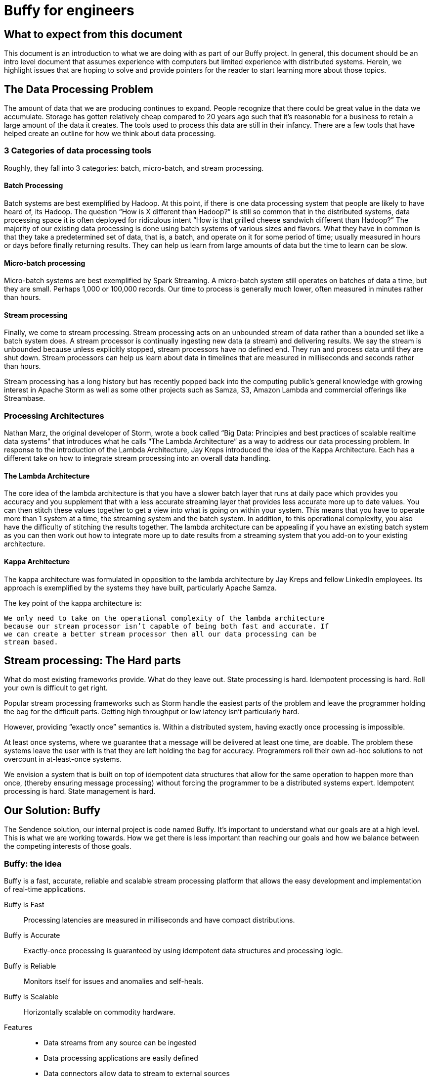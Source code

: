 = Buffy for engineers

== What to expect from this document

This document is an introduction to what we are doing with as part of our Buffy
project. In general, this document should be an intro level document that
assumes experience with computers but limited experience with distributed
systems. Herein, we highlight issues that are hoping to solve and provide
pointers for the reader to start learning more about those topics.

== The Data Processing Problem

The amount of data that we are producing continues to expand. People recognize
that there could be great value in the data we accumulate. Storage has gotten
relatively cheap compared to 20 years ago such that it’s reasonable for a
business to retain a large amount of the data it creates. The tools used to
process this data are still in their infancy. There are a few tools that have
helped create an outline for how we think about data processing.

=== 3 Categories of data processing tools

Roughly, they fall into 3 categories: batch, micro-batch, and stream processing.

==== Batch Processing

Batch systems are best exemplified by Hadoop. At this point, if there is one
data processing system that people are likely to have heard of, its Hadoop. The
question  “How is X different than Hadoop?” is still so common that in the
distributed systems, data processing space it is often deployed for ridiculous
intent “How is that grilled cheese sandwich different than Hadoop?” The majority
of our existing data processing is done using batch systems of various sizes and
flavors. What they have in common is that they take a predetermined set of data,
that is, a batch, and operate on it for some period of time; usually measured in
hours or days before finally returning results. They can help us learn from
large amounts of data but the time to learn can be slow.

==== Micro-batch processing

Micro-batch systems are best exemplified by Spark Streaming. A micro-batch
system still operates on batches of data a time, but they are small. Perhaps
1,000 or 100,000 records. Our time to process is generally much lower, often
measured in minutes rather than hours.

==== Stream processing

Finally, we come to stream processing. Stream processing acts on an unbounded
stream of data rather than a bounded set like a batch system does. A stream
processor is continually ingesting new data (a stream) and delivering results.
We say the stream is unbounded because unless explicitly stopped, stream
processors have no defined end. They run and process data until they are shut
down. Stream processors can help us learn about data in timelines that are
measured in milliseconds and seconds rather than hours.

Stream processing has a long history but has recently popped back into the
computing public’s general knowledge with growing interest in Apache Storm as
well as some other projects such as Samza, S3, Amazon Lambda and commercial
offerings like Streambase.

=== Processing Architectures

Nathan Marz, the original developer of Storm, wrote a book called “Big Data:
Principles and best practices of scalable realtime data systems” that introduces
what he calls “The Lambda Architecture” as a way to address our data processing
problem. In response to the introduction of the Lambda Architecture, Jay Kreps
introduced the idea of the Kappa Architecture. Each has a different take on how
to integrate stream processing into an overall data handling.

==== The Lambda Architecture

The core idea of the lambda architecture is that you have a slower batch layer
that runs at daily pace which provides you accuracy and you supplement that with
a less accurate streaming layer that provides less accurate more up to date
values. You can then stitch these values together to get a view into what is
going on within your system. This means that you have to operate more than 1
system at a time, the streaming system and the batch system. In addition, to
this operational complexity, you also have the difficulty of stitching the
results together. The lambda architecture can be appealing if you have an
existing batch system as you can then work out how to integrate more up to date
results from a streaming system that you add-on to your existing architecture.

==== Kappa Architecture

The kappa architecture was formulated in opposition to the lambda architecture
by Jay Kreps and fellow LinkedIn employees. Its approach is exemplified by the
systems they have built, particularly Apache Samza.

The key point of the kappa architecture is:

 We only need to take on the operational complexity of the lambda architecture
 because our stream processor isn’t capable of being both fast and accurate. If
 we can create a better stream processor then all our data processing can be
 stream based.

== Stream processing: The Hard parts

What do most existing frameworks provide. What do they leave out. State
processing is hard. Idempotent processing is hard. Roll your own is difficult
to get right.

Popular stream processing frameworks such as Storm handle the easiest parts of
the problem and leave the programmer holding the bag for the difficult parts.
Getting high throughput or low latency isn’t particularly hard.

However, providing “exactly once” semantics is. Within a distributed system,
having exactly once processing is impossible.

At least once systems, where we guarantee that a message will be delivered at
least one time, are doable. The problem these systems leave the user with is
that they are left holding the bag for accuracy. Programmers roll their own
ad-hoc solutions to not overcount in at-least-once systems.

We envision a system that is built on top of idempotent data structures that
allow for the same operation to happen more than once, (thereby ensuring message
processing) without forcing the programmer to be a distributed systems expert.
Idempotent processing is hard. State management is hard.

== Our Solution: Buffy

The Sendence solution, our internal project is code named Buffy. It's important
to understand what our goals are at a high level. This is what we are working
towards. How we get there is less important than reaching our goals and how we
balance between the competing interests of those goals.

=== Buffy: the idea

Buffy is a fast, accurate, reliable and scalable stream processing platform that
allows the easy development and implementation of real-time applications.

Buffy is Fast::
Processing latencies are measured in milliseconds and have compact distributions.

Buffy is Accurate::
Exactly-once processing is guaranteed by using idempotent data structures and processing logic.

Buffy is Reliable::
Monitors itself for issues and anomalies and self-heals.

Buffy is Scalable::
Horizontally scalable on commodity hardware.

Features::
* Data streams from any source can be ingested
* Data processing applications are easily defined
* Data connectors allow data to stream to external sources
* Long lived stable and versioned API to the processing infrastructure
* Tracing and sampling of processing
* Able to generate synthetic streams to reproduce production failures (as an automatic consequence of any failure occurring)

Goals::
* Core capabilities aren’t tied to a 3rd party commercial products
* Have predictable and compact latency distributions

==== What do we mean by...

Fast::
High Throughput:::
Processing rates for Buffy should be measured in the millions of messages per
second.
Low Latency:::
Buffy will allow for low latency use cases. Initial targets will be processing
100k messages/sec with 1 ms latency and upwards of 500k messages/sec with 2 ms
latency. We want to be able to maintain our low latencies while scaling
horizontally. This means that features such as message delivery guarantees can’t
come with the high overheads.
+
Saying low latency is all well and good but, what
is our measurement for low latency? 95p? 99p? We haven’t come up with a hard
determination of that. However, we know that we want to have soft real time
latency guarantees such that tail latencies are within striking range of our
targets rather than the hockey stick latencies that one sees from many
distributed systems.

Accurate::
Exactly-once processing in a distributed system is impossible. We have two options:
At-most-once processing and At-least-once processing.
+
In our worst case scenario, at-most-once processing means that we might never
process some message. At-least-once processing worst case is that we might
process a message more than once. Either way, this is a disaster if we want to
be as accurate as possible. You can achieve the semantics of exactly-once
processing in an at-least-once system by doing idempotent processing of
messages. That is, processing a message more than once, has no more of an
impact that processing it once.
+
At the core of Buffy are platform provided idempotent data structures that when
used with the rest of Buffy allows us to provide at-least-once delivery while
maintaining exactly-once semantics.

Reliable::
Guaranteed message processing + self healing.

Scalable::
To keep up with ever expanding data processing needs, Buffy adopts a scale out
approach. Throughput capacity can be added at any time by adding additional
nodes to an existing Buffy cluster.

==== Trade-offs: It’s always about trade-offs

Those are some pretty impressive goals we’ve set for Buffy; calling it the holy
grail of stream processing wouldn’t be out of line. Is this even possible? Yes,
but there will be trade-offs.

Providing accuracy means adding overhead that will impact on speed. Providing
reliability and scalability via a scale out design means adding latency
overheads. Optimizing for throughput can negatively impact latency and
vice-versa. Each streaming use case will want to a different balance and will
have a different tolerance for different trade-offs. Wherever possible, we want
to allow the system operator the power to influence those trade-offs.

This could be at the use case level where you can sacrifice reliability for
speed by lowering the number of replicas you have of your data in order to gain
speed. Or it could be at the platform level where you can tune shared buffers
and optimize for throughput rather than latency. The important thing is that we
allow the operator to make those choices. When we dive into specific features of
Buffy later in this document, we will discuss ways that we can make each feature
tunable.

=== Buffy: the components

Let’s quickly touch on each of the core components of Buffy and we what get from
them. We will discuss each in more depth later. What’s important now it to
understand the role each plays in the larger system.

Clustered solution::
Provide resiliency and scalability by creating a scale out clustered platform.

In memory computing::
All platform data will be stored in memory to lower latency and increase
throughput by not having to make trips to external systems in order to get data
needed for processing.

Idempotent data-structures::
Data structures such as CRDTs that can be replicated and accept writes at any
replica can help increase platform throughput and ease state management and
correctness in an at-least-once system.

Intelligent topology layout::
We need to colocate computation with the data it uses on the same node to
prevent having to fetch needed data from other nodes in the cluster.

=== Buffy: the architecture

Earlier we said that the hardest part of stream processing is state management
and idempotent processing. We further said that Buffy would solve this for
programmer in a seamless fashion. Given that we are making this a core value
proposition of Buffy, it makes sense to start our discussion of Buffy with how
it addresses these issues.

At the heart of Buffy is a synthesis of some ideas that have been around in
computer science for a long time combined together with some rather new ones.

==== Buffy as dataflow

 Dataflow is a software architecture based on the idea that changing the value
 of a variable should automatically force recalculation of the values of
 variables which depend on its value.
 <from https://en.wikipedia.org/wiki/Dataflow>

Buffy provides reusable idempotent data structures connected together using
functions. Functions can subscribe to changes to specific idempotent data
structures and can then in turn update other (or the same) idempotent data
structures to continue the cycle. Imagine the canonical big data hello world
example: Word Count.

In Storm, you have an incoming source of data, a “spout”, that sentences flow
into. These are handed off to a unit of processing, a “bolt”, that splits the
sentences into words. These words are then sent on to other bolts using
consistent hashing so that all instances of the word ‘foo’ end up at the same
bolt. Within the bolt, we keep a running count of each word seen. Periodically,
we output the count for each word seen to another system. The bolt to jvm
relationship is N to 1. That is, at least 1 or more counting bolts run per JVM.
If our jvm crashes, we lose that state. Our word count will be off. Further, if
a sentence gets replayed due to error, we can end up with inaccurate results.
Not losing our state and not double counting are the hard work of stream
processing that Storm and frameworks of its ilk push off onto the programmer.

Buffy puts our state management and idempotent processing at the core of the
developer experience. (this is not the only way to model our data) With Buffy,
we start with 1 or more idempotent data structures that can store our state. In
the simplest example, we can have a single data structure for all words. This
data structure is a map that in turn contains keys and values. Each key is the
word, and the value is an idempotent counter of the number of times we have
seen the word.

[source,json]
----
all-words : {
  “foo” => 14,
  “bar” => 15
}
----

In our flow, we connect an incoming message source (which gets sentences) to
our data structure with a function that splits those sentences into words and
increments the corresponding counters. Because we are using CRDTs to represent
our map and counters, we can safely concurrently update the messages without
coordination. Further, our data structure is made idempotent so we can
increment its state for the same incoming message multiple times without a
corresponding increase in state. One example way or handling this would be to
store counter state as a tuple of (source_id, increment amount). So if our
counter is:

----
(1, 1)
(2, 4)
(1, 1)
(3, 2)
----

then our final value is 7 because the 1st and 3rd value have a duplicate
source_id and we filter it out. We used message replay to guarantee delivery
and our idempotent data structure to assure accuracy.

We can construct longer data flows by connecting chains of structures together

-> incoming message -> FUNCTION -> data structure

where changes in the state of a given data structure are broadcast out to
interested functions as an incoming message.

==== Querying data

Buffy provides no data querying capabilities. All movement is based on reacting
to changes in state. If an external entity needs to query data in order to run
reports etc, then the final step in a Buffy flow should be to export data to a
queryable store (timeseries db, RDBMS etc). As we are currently imagining Buffy,
there is no internal querying as well. Pure dataflow. It seems likely that we
might relax this for querying reference data etc that would be used and we want
to store on the grid. However, more research needs to go into this and figure
out what it means. For the time being, queryable internal data should be ignored
as it probably won’t be the same idempotent data structures that we are using
elsewhere.

< Should have a data processing loop diagram here >

== Buffy: the platform

A streaming data processor itself is great but, to provide customers with a
robust solution, we feel it is important to provide an integrated experience
that includes monitoring and management including a friendly UI.

=== Applications

Multiple data flows/pipelines running on a cluster, possibly sharing steps

=== Monitoring and Management

Buffy will include comprehensive monitoring and management capabilities. Both
will span the different parts of the platform from the physical servers to the
services that make up the platform to the applications/flows running on top of
the platform. The purpose of the management functionality is to allow people to
easily operate and administer the platform, it’s components, and the
applications running on top.

At the core of the platform’s monitoring and management is Syntelligence.
Syntelligence is the automated self-healing capability of Buffy. It will use a
combination of machine learning, data correlation, anomaly detection, monitoring
data and event data in order to identify and resolve issues (service crash,
abnormal performance, server crash, etc). We will cover Syntelligence and its
inner working in another document.

Management capabilities include::

* Adding & Removing nodes from the cluster
* Deploy & Remove applications
* Change resource allocation/priority of applications
* View application information including status and metrics
* Rebalance applications after cluster configuration changes

Monitoring capabilities include::

* Server health & metrics
* Component health & metrics
* Application health & metrics
* System event logs such as server up, service started, service shutdown etc
* Syntelligence history & logs

=== UI

UI is a “dataflow UI”. Different flows (topologies) can share segments. Imagine
a UI that allows you to see all the interconnected nodes  and map out specific
ones as a “named” flow that you can then get latency and throughput metrics on
(plus other UI reporting).

What does the highest level of UI/metrics look like? “Messages” processed?
Latency doesn’t mean anything without a flow but you can still have throughput
from number of messages processed.

Flow is a user defined series of linked idempotent processing (DAG) that has a
single beginning point and end point that you can trace and monitor (latency etc)

Open question: what does a recursive flow look like? What’s the base case?

Is a flow user defined or is it user selected. All flows in the platonic sense
already exist. We are merely selecting some that we care about.

=== Machine Learning

how machine learning fits in with the platform


current systems are brittle/fragile in production and require a tremendous effort to keep running smoothly

If we can build something that works reliably under pressure, at the scale we’re talking about, then that’s already a big deal

programming models for existing systems don’t take idempotence into account and leave it to programmers which is a difficult and error prone exercise. accuracy and signal quality need to built into the core platform

existing systems do not allow for signal quality to be measured or exposed to the business logic layer to make intelligent decisions on whether to use the data or not (critical in real-time systems)

existing systems don’t provide predictable means of determining what hardware resources are required to meet a specific SLA


